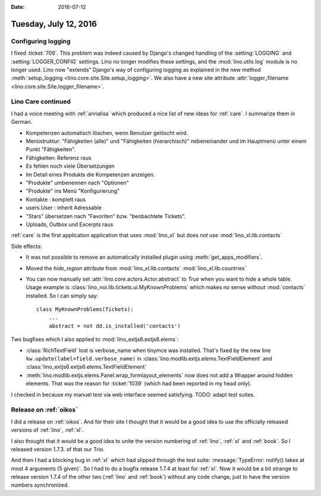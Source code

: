 :date: 2016-07-12

======================
Tuesday, July 12, 2016
======================


Configuring logging
===================


I fixed :ticket:`709`.  This problem was indeed caused by Django's
changed handling of the :setting:`LOGGING` and
:setting:`LOGGER_CONFIG` settings.  Lino no longer modifies these
settings, and the :mod:`lino.utils.log` module is no longer used.
Lino now "extends" Django's way of configuring logging as explained in
the new method :meth:`setup_logging
<lino.core.site.Site.setup_logging>`.  We also have a new site
attribute :attr:`logger_filename
<lino.core.site.Site.logger_filename>`.


Lino Care continued
===================

I had a voice meeting with :ref:`annalisa` which produced a nice list
of new ideas for :ref:`care`. I summarize them in German.

- Kompetenzen automatisch löschen, wenn Benutzer gelöscht wird.

- Menüstruktur: "Fähigkeiten (alle)" und "Fähigkeiten (hierarchisch)"
  nebeneinander und im Hauptmenü unter einem Punkt "Fähigkeiten".

- Fähigkeiten: Referenz raus
- Es fehlen noch viele Übersetzungen
- Im Detail eines Produkts die Kompetenzen anzeigen.
- "Produkte" umbenennen nach "Optionen"
- "Produkte" ins Menü "Konfigurierung"
- Kontakte : komplett raus
- users.User : inherit Adressable
- "Stars" übersetzen nach "Favoriten" bzw. "beobachtete Tickets".
- Uploads, Outbox und Excerpts raus


:ref:`care` is the first application application that uses
:mod:`lino_xl` but does *not* use :mod:`lino_xl.lib.contacts`

Side effects:

- It was not possible to remove an automatically installed plugin
  using :meth:`get_apps_modifiers`.

- Moved the `hide_region` attribute from :mod:`lino_xl.lib.contacts`
  :mod:`lino_xl.lib.countries`

- You can now manually set :attr:`lino.core.actors.Actor.abstract` to
  `True` when you want to hide a whole table. Usage example is
  :class:`lino_noi.lib.tickets.ui.MyKnownProblems` which makes no
  sense without :mod:`contacts` installed. So I can simply say::

    class MyKnownProblems(Tickets):
        ...
        abstract = not dd.is_installed('contacts')

Two bugfixes which I also applied to :mod:`lino_extjs6.extjs6.elems`:

- :class:`RichTextField` lost is verbose_name when tinymce was
  installed. That's fixed by the new line
  ``kw.update(label=field.verbose_name)`` in
  :class:`lino.modlib.extjs.elems.TextFieldElement`
  and
  :class:`lino_extjs6.extjs6.elems.TextFieldElement`

- :meth:`lino.modlib.extjs.elems.Panel.wrap_formlayout_elements` now
  does not add a Wrapper around hidden elements. That was the reason
  for :ticket:`1039` (which had been reported in my head only).


I checked in because my manuel test via web interface seemed
satisfying. TODO: adapt test suites.


Release on :ref:`oikos`
========================

I did a release on :ref:`oikos`. And for their site I thought that it
would be a good idea to use the officially released versions of
:ref:`lino`, :ref:`xl`.

I also thought that it would be a good idea to unite the version
numbering of :ref:`lino`, :ref:`xl` and :ref:`book`. So I released
version 1.7.3. of that our Trio.

And then I had a blocking bug in :ref:`xl` which had slipped through
the test suite: :message:`TypeError: notify() takes at most 4
arguments (5 given)`. So I had to do a bugfix release 1.7.4 at least
for :ref:`xl`.  Now it would be a bit strange to release version 1.7.4
of the other two (:ref:`lino` and :ref:`book`) without any code
change, just to have the version numbers synchronized.

